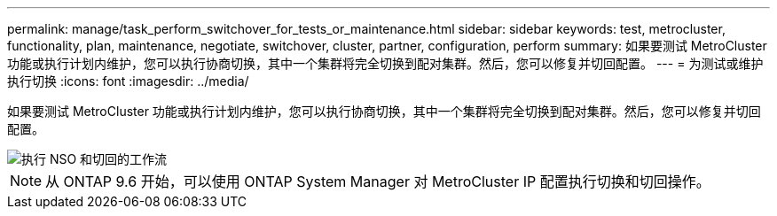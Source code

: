 ---
permalink: manage/task_perform_switchover_for_tests_or_maintenance.html 
sidebar: sidebar 
keywords: test, metrocluster, functionality, plan, maintenance, negotiate, switchover, cluster, partner, configuration, perform 
summary: 如果要测试 MetroCluster 功能或执行计划内维护，您可以执行协商切换，其中一个集群将完全切换到配对集群。然后，您可以修复并切回配置。 
---
= 为测试或维护执行切换
:icons: font
:imagesdir: ../media/


[role="lead"]
如果要测试 MetroCluster 功能或执行计划内维护，您可以执行协商切换，其中一个集群将完全切换到配对集群。然后，您可以修复并切回配置。

image::../media/workflow_performing_nso_and_switchback.gif[执行 NSO 和切回的工作流]


NOTE: 从 ONTAP 9.6 开始，可以使用 ONTAP System Manager 对 MetroCluster IP 配置执行切换和切回操作。
